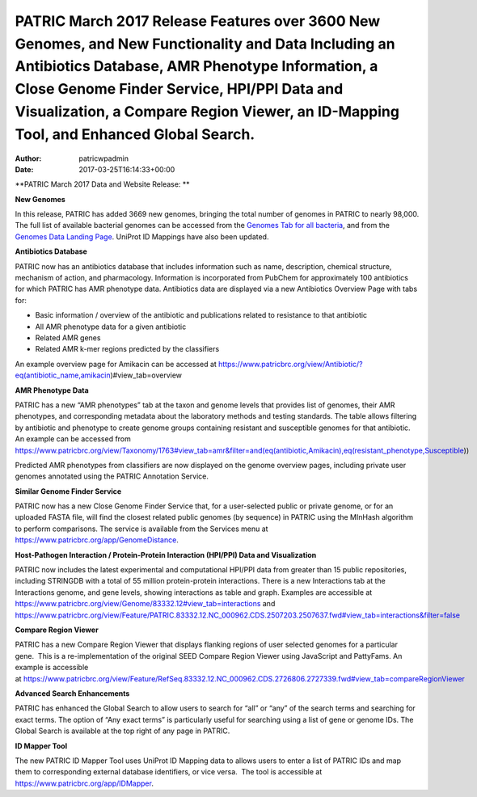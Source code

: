 ==============================================================================================================================================================================================================================================================================================
PATRIC March 2017 Release Features over 3600 New Genomes, and New Functionality and Data Including an Antibiotics Database, AMR Phenotype Information, a Close Genome Finder Service, HPI/PPI Data and Visualization, a Compare Region Viewer, an ID-Mapping Tool, and Enhanced Global Search.
==============================================================================================================================================================================================================================================================================================

:Author: patricwpadmin
:Date:   2017-03-25T16:14:33+00:00

**PATRIC March 2017 Data and Website Release: **

**New Genomes**

In this release, PATRIC has added 3669 new genomes, bringing the total
number of genomes in PATRIC to nearly 98,000. The full list of available
bacterial genomes can be accessed from the `Genomes Tab for all
bacteria <https://www.patricbrc.org/view/Taxonomy/2>`__, and from the
`Genomes Data Landing
Page <https://www.patricbrc.org/view/DataType/Genomes>`__. UniProt ID
Mappings have also been updated.

**Antibiotics Database**

PATRIC now has an antibiotics database that includes information such as
name, description, chemical structure, mechanism of action, and
pharmacology. Information is incorporated from PubChem for approximately
100 antibiotics for which PATRIC has AMR phenotype data. Antibiotics
data are displayed via a new Antibiotics Overview Page with tabs for:

-  Basic information / overview of the antibiotic and publications
   related to resistance to that antibiotic
-  All AMR phenotype data for a given antibiotic
-  Related AMR genes
-  Related AMR k-mer regions predicted by the classifiers

An example overview page for Amikacin can be accessed at
https://www.patricbrc.org/view/Antibiotic/?eq(antibiotic_name,amikacin)#view_tab=overview

**AMR Phenotype Data**

PATRIC has a new “AMR phenotypes” tab at the taxon and genome levels
that provides list of genomes, their AMR phenotypes, and corresponding
metadata about the laboratory methods and testing standards. The table
allows filtering by antibiotic and phenotype to create genome groups
containing resistant and susceptible genomes for that antibiotic. An
example can be accessed from
https://www.patricbrc.org/view/Taxonomy/1763#view_tab=amr&filter=and(eq(antibiotic,Amikacin),eq(resistant_phenotype,Susceptible))

Predicted AMR phenotypes from classifiers are now displayed on the
genome overview pages, including private user genomes annotated using
the PATRIC Annotation Service.

**Similar Genome Finder Service**

PATRIC now has a new Close Genome Finder Service that, for a
user-selected public or private genome, or for an uploaded FASTA file,
will find the closest related public genomes (by sequence) in PATRIC
using the MInHash algorithm to perform comparisons. The service is
available from the Services menu at
https://www.patricbrc.org/app/GenomeDistance.

**Host-Pathogen Interaction / Protein-Protein Interaction (HPI/PPI) Data
and Visualization**

PATRIC now includes the latest experimental and computational HPI/PPI
data from greater than 15 public repositories, including STRINGDB with a
total of 55 million protein-protein interactions. There is a new
Interactions tab at the Interactions genome, and gene levels, showing
interactions as table and graph. Examples are accessible at 
https://www.patricbrc.org/view/Genome/83332.12#view_tab=interactions and
https://www.patricbrc.org/view/Feature/PATRIC.83332.12.NC_000962.CDS.2507203.2507637.fwd#view_tab=interactions&filter=false

**Compare Region Viewer**

PATRIC has a new Compare Region Viewer that displays flanking regions of
user selected genomes for a particular gene.  This is a
re-implementation of the original SEED Compare Region Viewer using
JavaScript and PattyFams. An example is accessible
at \ https://www.patricbrc.org/view/Feature/RefSeq.83332.12.NC_000962.CDS.2726806.2727339.fwd#view_tab=compareRegionViewer

**Advanced Search Enhancements**

PATRIC has enhanced the Global Search to allow users to search for “all”
or “any” of the search terms and searching for exact terms. The option
of “Any exact terms” is particularly useful for searching using a list
of gene or genome IDs. The Global Search is available at the top right
of any page in PATRIC.

**ID Mapper Tool**

The new PATRIC ID Mapper Tool uses UniProt ID Mapping data to allows
users to enter a list of PATRIC IDs and map them to corresponding
external database identifiers, or vice versa.  The tool is accessible at
https://www.patricbrc.org/app/IDMapper.

